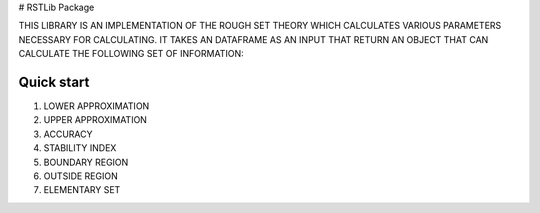 # RSTLib Package

THIS LIBRARY IS AN IMPLEMENTATION OF THE ROUGH SET THEORY WHICH CALCULATES VARIOUS PARAMETERS NECESSARY FOR CALCULATING. IT TAKES AN DATAFRAME AS AN INPUT THAT RETURN AN OBJECT THAT CAN CALCULATE THE FOLLOWING SET OF INFORMATION:


Quick start
-----------

#. LOWER APPROXIMATION 
#. UPPER APPROXIMATION
#. ACCURACY
#. STABILITY INDEX
#. BOUNDARY REGION
#. OUTSIDE REGION
#. ELEMENTARY SET
